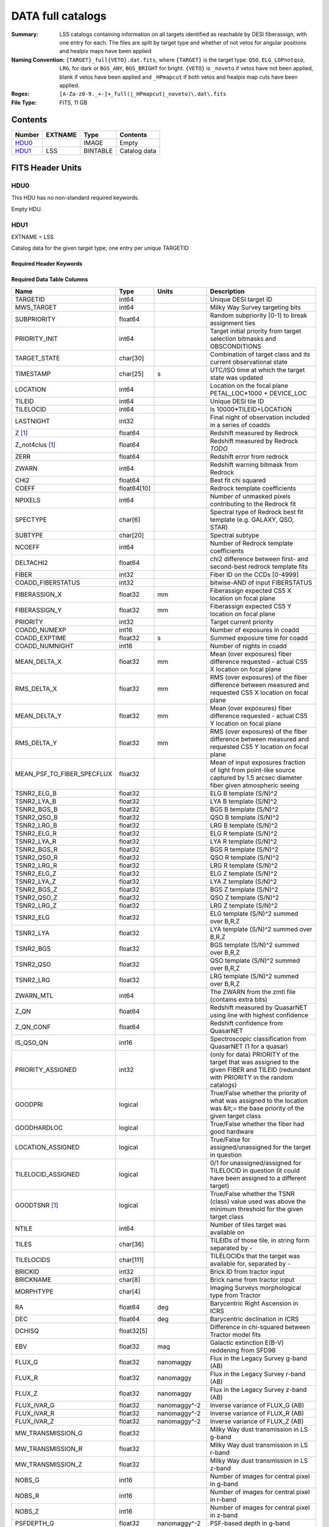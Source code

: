 ==================
DATA full catalogs
==================

:Summary: LSS catalogs containing information on all targets identified as reachable by DESI fiberassign, with one entry for each. The files are split by target type and whether of not vetos for angular positions and healpix maps have been applied
:Naming Convention: ``{TARGET}_full{VETO}.dat.fits``, where ``{TARGET}`` is the target type: ``QSO``, ``ELG_LOPnotqso``, ``LRG``, for dark or ``BGS_ANY``, ``BGS_BRIGHT`` for bright. ``{VETO}`` is ``_noveto`` if vetos have not been applied, blank if vetos have been applied and ``_HPmapcut`` if both vetos and healpix map cuts have been applied.
:Regex: ``[A-Za-z0-9._+-]+_full(|_HPmapcut|_noveto)\.dat\.fits``
:File Type: FITS, 11 GB

Contents
========

====== ======= ======== ===================
Number EXTNAME Type     Contents
====== ======= ======== ===================
HDU0_          IMAGE    Empty
HDU1_  LSS     BINTABLE Catalog data
====== ======= ======== ===================


FITS Header Units
=================

HDU0
----

This HDU has no non-standard required keywords.

Empty HDU.

HDU1
----

EXTNAME = LSS

Catalog data for the given target type; one entry per unique TARGETID

Required Header Keywords
~~~~~~~~~~~~~~~~~~~~~~~~

.. collapse:: Required Header Keywords Table

    .. rst-class:: keywords

    ====== ============= ==== =====================
    KEY    Example Value Type Comment
    ====== ============= ==== =====================
    NAXIS1 838           int  length of dimension 1
    NAXIS2 15327895      int  length of dimension 2
    DESIDR dr1           str  DESI Data Release
    ====== ============= ==== =====================

Required Data Table Columns
~~~~~~~~~~~~~~~~~~~~~~~~~~~

.. rst-class:: columns

========================== =========== ======================= =======================================================================================================================================
Name                       Type        Units                   Description
========================== =========== ======================= =======================================================================================================================================
TARGETID                   int64                               Unique DESI target ID
MWS_TARGET                 int64                               Milky Way Survey targeting bits
SUBPRIORITY                float64                             Random subpriority [0-1) to break assignment ties
PRIORITY_INIT              int64                               Target initial priority from target selection bitmasks and OBSCONDITIONS
TARGET_STATE               char[30]                            Combination of target class and its current observational state
TIMESTAMP                  char[25]    s                       UTC/ISO time at which the target state was updated
LOCATION                   int64                               Location on the focal plane PETAL_LOC*1000 + DEVICE_LOC
TILEID                     int64                               Unique DESI tile ID
TILELOCID                  int64                               Is 10000*TILEID+LOCATION
LASTNIGHT                  int32                               Final night of observation included in a series of coadds
Z [1]_                     float64                             Redshift measured by Redrock
Z_not4clus [1]_            float64                             Redshift measured by Redrock *TODO*
ZERR                       float64                             Redshift error from redrock
ZWARN                      int64                               Redshift warning bitmask from Redrock
CHI2                       float64                             Best fit chi squared
COEFF                      float64[10]                         Redrock template coefficients
NPIXELS                    int64                               Number of unmasked pixels contributing to the Redrock fit
SPECTYPE                   char[6]                             Spectral type of Redrock best fit template (e.g. GALAXY, QSO, STAR)
SUBTYPE                    char[20]                            Spectral subtype
NCOEFF                     int64                               Number of Redrock template coefficients
DELTACHI2                  float64                             chi2 difference between first- and second-best redrock template fits
FIBER                      int32                               Fiber ID on the CCDs [0-4999]
COADD_FIBERSTATUS          int32                               bitwise-AND of input FIBERSTATUS
FIBERASSIGN_X              float32     mm                      Fiberassign expected CS5 X location on focal plane
FIBERASSIGN_Y              float32     mm                      Fiberassign expected CS5 Y location on focal plane
PRIORITY                   int32                               Target current priority
COADD_NUMEXP               int16                               Number of exposures in coadd
COADD_EXPTIME              float32     s                       Summed exposure time for coadd
COADD_NUMNIGHT             int16                               Number of nights in coadd
MEAN_DELTA_X               float32     mm                      Mean (over exposures) fiber difference requested - actual CS5 X location on focal plane
RMS_DELTA_X                float32     mm                      RMS (over exposures) of the fiber difference between measured and requested CS5 X location on focal plane
MEAN_DELTA_Y               float32     mm                      Mean (over exposures) fiber difference requested - actual CS5 Y location on focal plane
RMS_DELTA_Y                float32     mm                      RMS (over exposures) of the fiber difference between measured and requested CS5 Y location on focal plane
MEAN_PSF_TO_FIBER_SPECFLUX float32                             Mean of input exposures fraction of light from point-like source captured by 1.5 arcsec diameter fiber given atmospheric seeing
TSNR2_ELG_B                float32                             ELG B template (S/N)^2
TSNR2_LYA_B                float32                             LYA B template (S/N)^2
TSNR2_BGS_B                float32                             BGS B template (S/N)^2
TSNR2_QSO_B                float32                             QSO B template (S/N)^2
TSNR2_LRG_B                float32                             LRG B template (S/N)^2
TSNR2_ELG_R                float32                             ELG R template (S/N)^2
TSNR2_LYA_R                float32                             LYA R template (S/N)^2
TSNR2_BGS_R                float32                             BGS R template (S/N)^2
TSNR2_QSO_R                float32                             QSO R template (S/N)^2
TSNR2_LRG_R                float32                             LRG R template (S/N)^2
TSNR2_ELG_Z                float32                             ELG Z template (S/N)^2
TSNR2_LYA_Z                float32                             LYA Z template (S/N)^2
TSNR2_BGS_Z                float32                             BGS Z template (S/N)^2
TSNR2_QSO_Z                float32                             QSO Z template (S/N)^2
TSNR2_LRG_Z                float32                             LRG Z template (S/N)^2
TSNR2_ELG                  float32                             ELG template (S/N)^2 summed over B,R,Z
TSNR2_LYA                  float32                             LYA template (S/N)^2 summed over B,R,Z
TSNR2_BGS                  float32                             BGS template (S/N)^2 summed over B,R,Z
TSNR2_QSO                  float32                             QSO template (S/N)^2 summed over B,R,Z
TSNR2_LRG                  float32                             LRG template (S/N)^2 summed over B,R,Z
ZWARN_MTL                  int64                               The ZWARN from the zmtl file (contains extra bits)
Z_QN                       float64                             Redshift measured by QuasarNET using line with highest confidence
Z_QN_CONF                  float64                             Redshift confidence from QuasarNET
IS_QSO_QN                  int16                               Spectroscopic classification from QuasarNET (1 for a quasar)
PRIORITY_ASSIGNED          int32                               (only for data) PRIORITY of the target that was assigned to the given FIBER and TILEID (redundant with PRIORITY in the random catalogs)
GOODPRI                    logical                             True/False whether the priority of what was assigned to the location was &lt;= the base priority of the given target class
GOODHARDLOC                logical                             True/False whether the fiber had good hardware
LOCATION_ASSIGNED          logical                             True/False for assigned/unassigned for the target in question
TILELOCID_ASSIGNED         logical                             0/1 for unassigned/assigned for TILELOCID in question (it could have been assigned to a different target)
GOODTSNR [1]_              logical                             True/False whether the TSNR (class) value used was above the minimum threshold for the given target class
NTILE                      int64                               Number of tiles target was available on
TILES                      char[36]                            TILEIDs of those tile, in string form separated by -
TILELOCIDS                 char[111]                           TILELOCIDs that the target was available for, separated by -
BRICKID                    int32                               Brick ID from tractor input
BRICKNAME                  char[8]                             Brick name from tractor input
MORPHTYPE                  char[4]                             Imaging Surveys morphological type from Tractor
RA                         float64     deg                     Barycentric Right Ascension in ICRS
DEC                        float64     deg                     Barycentric declination in ICRS
DCHISQ                     float32[5]                          Difference in chi-squared between Tractor model fits
EBV                        float32     mag                     Galactic extinction E(B-V) reddening from SFD98
FLUX_G                     float32     nanomaggy               Flux in the Legacy Survey g-band (AB)
FLUX_R                     float32     nanomaggy               Flux in the Legacy Survey r-band (AB)
FLUX_Z                     float32     nanomaggy               Flux in the Legacy Survey z-band (AB)
FLUX_IVAR_G                float32     nanomaggy^-2            Inverse variance of FLUX_G (AB)
FLUX_IVAR_R                float32     nanomaggy^-2            Inverse variance of FLUX_R (AB)
FLUX_IVAR_Z                float32     nanomaggy^-2            Inverse variance of FLUX_Z (AB)
MW_TRANSMISSION_G          float32                             Milky Way dust transmission in LS g-band
MW_TRANSMISSION_R          float32                             Milky Way dust transmission in LS r-band
MW_TRANSMISSION_Z          float32                             Milky Way dust transmission in LS z-band
NOBS_G                     int16                               Number of images for central pixel in g-band
NOBS_R                     int16                               Number of images for central pixel in r-band
NOBS_Z                     int16                               Number of images for central pixel in z-band
PSFDEPTH_G                 float32     nanomaggy^-2            PSF-based depth in g-band
PSFDEPTH_R                 float32     nanomaggy^-2            PSF-based depth in r-band
PSFDEPTH_Z                 float32     nanomaggy^-2            PSF-based depth in z-band
GALDEPTH_G                 float32     nanomaggy^-2            Galaxy model-based depth in LS g-band
GALDEPTH_R                 float32     nanomaggy^-2            Galaxy model-based depth in LS r-band
GALDEPTH_Z                 float32     nanomaggy^-2            Galaxy model-based depth in LS z-band
FLUX_W1                    float32     nanomaggy               WISE flux in W1 (AB)
FLUX_W2                    float32     nanomaggy               WISE flux in W2 (AB)
FLUX_IVAR_W1               float32     nanomaggy^-2            Inverse variance of FLUX_W1 (AB)
FLUX_IVAR_W2               float32     nanomaggy^-2            Inverse variance of FLUX_W2 (AB)
MW_TRANSMISSION_W1         float32                             Milky Way dust transmission in WISE W1
MW_TRANSMISSION_W2         float32                             Milky Way dust transmission in WISE W2
FIBERFLUX_G                float32     nanomaggy               Predicted g-band flux within a fiber of diameter 1.5 arcsec from this object in 1 arcsec Gaussian seeing
FIBERFLUX_R                float32     nanomaggy               Predicted r-band flux within a fiber of diameter 1.5 arcsec from this object in 1 arcsec Gaussian seeing
FIBERFLUX_Z                float32     nanomaggy               Predicted z-band flux within a fiber of diameter 1.5 arcsec from this object in 1 arcsec Gaussian seeing
FIBERTOTFLUX_G             float32     nanomaggy               Predicted g-band flux within a fiber of diameter 1.5 arcsec from all sources at this location in 1 arcsec Gaussian seeing
FIBERTOTFLUX_R             float32     nanomaggy               Predicted r-band flux within a fiber of diameter 1.5 arcsec from all sources at this location in 1 arcsec Gaussian seeing
FIBERTOTFLUX_Z             float32     nanomaggy               Predicted z-band flux within a fiber of diameter 1.5 arcsec from all sources at this location in 1 arcsec Gaussian seeing
WISEMASK_W1                binary                              Bitwise mask for WISE W1 data
WISEMASK_W2                binary                              Bitwise mask for WISE W2 data
MASKBITS                   int16                               Bitwise mask from the imaging indicating potential issue or blending
SHAPE_R                    float32     arcsec                  Half-light radius of galaxy model (greater than 0)
PHOTSYS                    char[1]                             N for the MzLS/BASS photometric system, S for DECaLS
DESI_TARGET                int64                               DESI (dark time program) target selection bitmask
BGS_TARGET                 int64                               BGS (Bright Galaxy Survey) target selection bitmask
OII_FLUX [1]_              float32     10**-17 erg/(s cm2)     Fitted flux for the [OII] doublet
OII_FLUX_IVAR [1]_         float32     10**+34 (s2 cm4) / erg2 Inverse variance of the fitted flux for the [OII] doublet
o2c [1]_                   float64     10**+34 (s2 cm4) / erg2 (lower or uppercase) The criteria for assessing strength of OII emission for ELG observations
Z_RR [1]_                  float64                             Redshift collected from redrock file
ABSMAG01_SDSS_G [1]_       float32     mag                     g-corrected (to z=0.1) absolute magnitude in the SDSS g band from fastspecfit
ABSMAG01_SDSS_R [1]_       float32     mag                     r-corrected (to z=0.1) absolute magnitude in the SDSS r band from fastspecfit
WEIGHT_FKP [1]_            float64                             1/(1+NZ*P0), with P0 different for each tracer
WEIGHT_RF [1]_             float64                             Imaging systematics weights derived with the regressis random forest regression method
WEIGHT_SN [1]_             float64                             Imaging systematics weights derived with the sysnet NN regression method
COMP_TILE                  float64                             Assignment completeness for all targets of this type with the same value for TILES
FRACZ_TILELOCID            float64                             The fraction of targets of this type at this TILELOCID that received an observation (after forcing each target to a unique TILELOCID)
lrg_mask [1]_              binary                              (lower or upper case) Imaging mask bits relevant to LRG targets
FRAC_TLOBS_TILES           float64                             *Description needed.*
WEIGHT_ZFAIL               float64                             Should be all 1 at this point for main survey
mod_success_rate           float64                             Expected spectroscopic success rate given the target and observation properties
WEIGHT_IMLIN [1]_          float64                             Imaging systematics weights derived with the eBOSS linear regression method
WEIGHT_NTILE               float64                             *Description needed.*
WEIGHT_FKP_NTILE           float64                             *Description needed.*
========================== =========== ======================= =======================================================================================================================================

.. [1] Optional

Notes and Examples
==================

Optional columns:

* ``OII_FLUX``, ``OII_FLUX_IVAR``, ``o2c`` only present in ELG samples.
* ``Z_RR`` only present in QSO samples.
* ``lrg_mask`` only present in LRG samples.
* ``ABSMAG01_SDSS_G``, ``R`` only present in BGS samples.
* ``WEIGHT_IMLIN``, ``WEIGHT_FKP``, ``WEIGHT_RF``, ``WEIGHT_SN`` are optionals
* ``GOODTSNR`` dropped after v1.2 of the catalogs.
